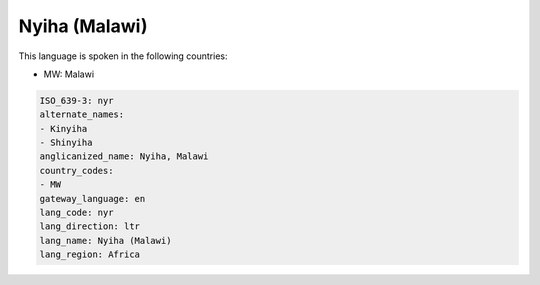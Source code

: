 .. _nyr:

Nyiha (Malawi)
==============

This language is spoken in the following countries:

* MW: Malawi

.. code-block:: yaml

    ISO_639-3: nyr
    alternate_names:
    - Kinyiha
    - Shinyiha
    anglicanized_name: Nyiha, Malawi
    country_codes:
    - MW
    gateway_language: en
    lang_code: nyr
    lang_direction: ltr
    lang_name: Nyiha (Malawi)
    lang_region: Africa
    
